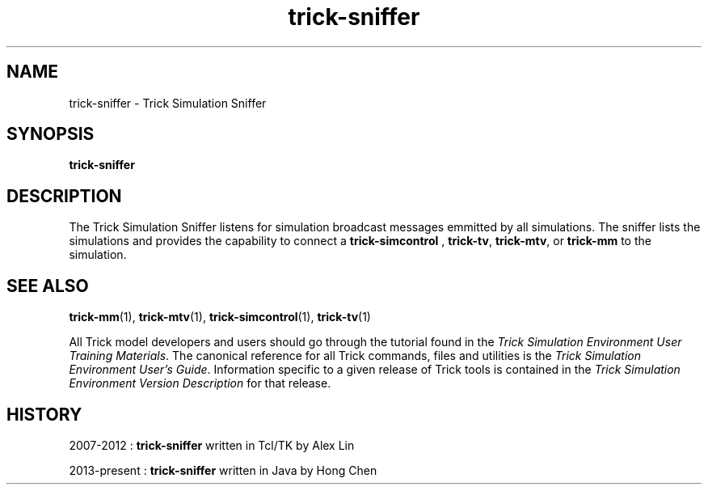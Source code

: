 .TH trick-sniffer 1 "August 1, 2016" "Trick" "Trick User's Manual"
.SH NAME
trick-sniffer \- Trick Simulation Sniffer
.SH SYNOPSIS
\fBtrick-sniffer\fP
.SH DESCRIPTION
The Trick Simulation Sniffer listens for simulation broadcast messages emmitted by all simulations.
The sniffer lists the simulations and provides the capability to connect a \fBtrick-simcontrol\fP
, \fBtrick-tv\fP, \fBtrick-mtv\fP, or \fBtrick-mm\fP to the simulation.
.SH "SEE ALSO"
\fBtrick-mm\fP(1), \fBtrick-mtv\fP(1), \fBtrick-simcontrol\fP(1), \fBtrick-tv\fP(1)
.PP
All Trick model developers and users should go through the tutorial found
in the \fITrick Simulation Environment User Training Materials\fP.
The canonical reference for all Trick commands, files and utilities is the
\fITrick Simulation Environment User's Guide\fP.  Information specific to a
given release of Trick tools is contained in the \fITrick Simulation
Environment Version Description\fP for that release.
.SH HISTORY

2007-2012 : \fBtrick-sniffer\fP written in Tcl/TK by Alex Lin

2013-present : \fBtrick-sniffer\fP written in Java by Hong Chen

